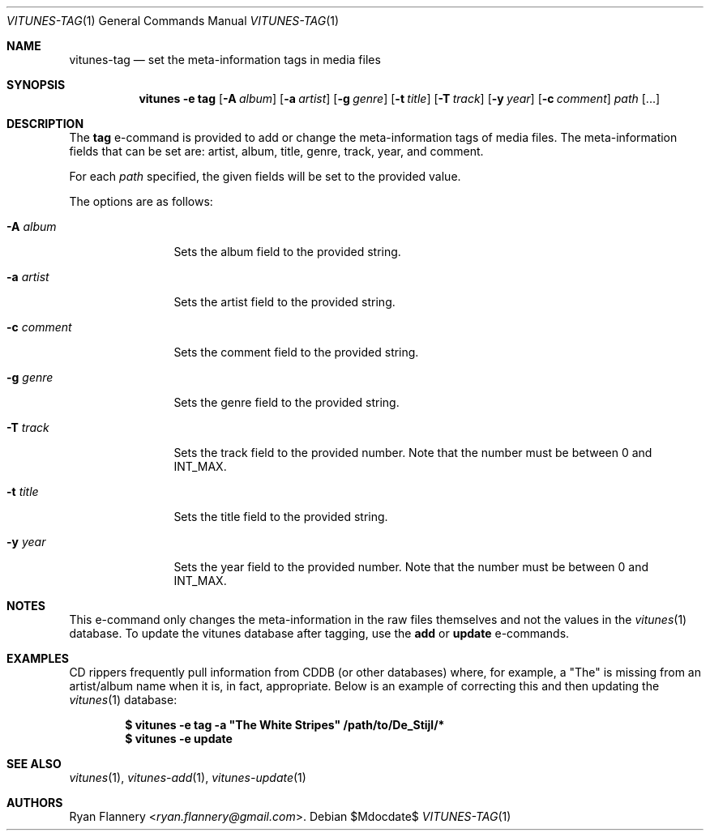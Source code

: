 .\" Copyright (c) 2012 Ryan Flannery <ryan.flannery@gmail.com>
.\"
.\" Permission to use, copy, modify, and distribute this software for any
.\" purpose with or without fee is hereby granted, provided that the above
.\" copyright notice and this permission notice appear in all copies.
.\"
.\" THE SOFTWARE IS PROVIDED "AS IS" AND THE AUTHOR DISCLAIMS ALL WARRANTIES
.\" WITH REGARD TO THIS SOFTWARE INCLUDING ALL IMPLIED WARRANTIES OF
.\" MERCHANTABILITY AND FITNESS. IN NO EVENT SHALL THE AUTHOR BE LIABLE FOR
.\" ANY SPECIAL, DIRECT, INDIRECT, OR CONSEQUENTIAL DAMAGES OR ANY DAMAGES
.\" WHATSOEVER RESULTING FROM LOSS OF USE, DATA OR PROFITS, WHETHER IN AN
.\" ACTION OF CONTRACT, NEGLIGENCE OR OTHER TORTIOUS ACTION, ARISING OUT OF
.\" OR IN CONNECTION WITH THE USE OR PERFORMANCE OF THIS SOFTWARE.
.\"
.Dd $Mdocdate$
.Dt VITUNES-TAG 1
.Os
.Sh NAME
.Nm vitunes-tag
.Nd set the meta-information tags in media files
.Sh SYNOPSIS
.Nm vitunes -e tag
.Bk -words
.Op Fl A Ar album
.Op Fl a Ar artist
.Op Fl g Ar genre
.Op Fl t Ar title
.Op Fl T Ar track
.Op Fl y Ar year
.Op Fl c Ar comment
.Ar path
.Op ...
.Ek
.Sh DESCRIPTION
The
.Ic tag
e-command is provided to add or change the meta-information tags of media
files.
The meta-information fields that can be set are: artist, album, title,
genre, track, year, and comment.
.Pp
For each
.Ar path
specified, the given fields will be set to the provided value.
.Pp
The options are as follows:
.Bl -tag -width Fl
.It Fl A Ar album
Sets the album field to the provided string.
.It Fl a Ar artist
Sets the artist field to the provided string.
.It Fl c Ar comment
Sets the comment field to the provided string.
.It Fl g Ar genre
Sets the genre field to the provided string.
.It Fl T Ar track
Sets the track field to the provided number.
Note that the number must be between 0 and INT_MAX.
.It Fl t Ar title
Sets the title field to the provided string.
.It Fl y Ar year
Sets the year field to the provided number.
Note that the number must be between 0 and INT_MAX.
.El
.Sh NOTES
This e-command only changes the meta-information in the raw files themselves
and not the values in the
.Xr vitunes 1
database.
To update the vitunes database after tagging, use the
.Ic add
or
.Ic update
e-commands.
.Sh EXAMPLES
CD rippers frequently pull information from CDDB (or other databases)
where, for example, a "The" is missing from an artist/album name when it
is, in fact, appropriate.
Below is an example of correcting this and then updating the
.Xr vitunes 1
database:
.Pp
.Dl $ vitunes -e tag -a \&"The White Stripes" /path/to/De_Stijl/*
.Dl $ vitunes -e update
.Sh SEE ALSO
.Xr vitunes 1 ,
.Xr vitunes-add 1 ,
.Xr vitunes-update 1
.Sh AUTHORS
.An Ryan Flannery Aq Mt ryan.flannery@gmail.com .
